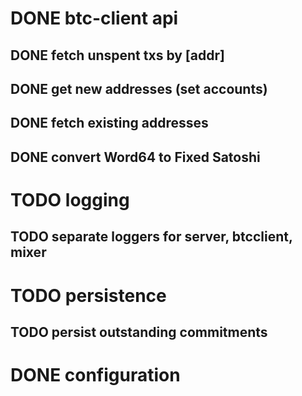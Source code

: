 * DONE btc-client api
  CLOSED: [2015-02-10 Tue 00:52]
** DONE fetch unspent txs by [addr]
   CLOSED: [2015-02-07 Sat 22:31]
** DONE get new addresses (set accounts)
   CLOSED: [2015-02-07 Sat 22:31]
** DONE fetch existing addresses
   CLOSED: [2015-02-07 Sat 22:31]
** DONE convert Word64 to Fixed Satoshi
   CLOSED: [2015-02-10 Tue 00:52]
* TODO logging
** TODO separate loggers for server, btcclient, mixer
* TODO persistence
** TODO persist outstanding commitments
* DONE configuration
  CLOSED: [2015-02-07 Sat 22:31]
